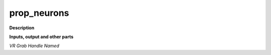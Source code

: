 prop_neurons
============

.. _prop_neurons:

**Description**



**Inputs, output and other parts**

*VR Grab Handle Named* 

